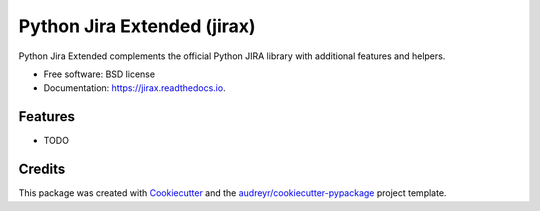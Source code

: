 ============================
Python Jira Extended (jirax)
============================


.. image:: https://img.shields.io/pypi/v/jirax.svg
        :target: https://pypi.python.org/pypi/jirax

.. image:: https://img.shields.io/travis/astralblue/jirax.svg
        :target: https://travis-ci.org/astralblue/jirax

.. image:: https://readthedocs.org/projects/jirax/badge/?version=latest
        :target: https://jirax.readthedocs.io/en/latest/?badge=latest
        :alt: Documentation Status

.. image:: https://pyup.io/repos/github/astralblue/jirax/shield.svg
     :target: https://pyup.io/repos/github/astralblue/jirax/
     :alt: Updates


Python Jira Extended complements the official Python JIRA library with additional features and helpers.


* Free software: BSD license
* Documentation: https://jirax.readthedocs.io.


Features
--------

* TODO

Credits
---------

This package was created with Cookiecutter_ and the `audreyr/cookiecutter-pypackage`_ project template.

.. _Cookiecutter: https://github.com/audreyr/cookiecutter
.. _`audreyr/cookiecutter-pypackage`: https://github.com/audreyr/cookiecutter-pypackage

